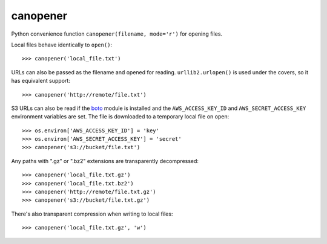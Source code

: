 =========
canopener
=========

.. image:: https://travis-ci.org/selassid/canopener.svg?branch=master
    :target: https://travis-ci.org/selassid/canopener

Python convenience function ``canopener(filename, mode='r')`` for opening files.

Local files behave identically to ``open()``::

    >>> canopener('local_file.txt')

URLs can also be passed as the filename and opened for reading. ``urllib2.urlopen()`` is used under the covers, so it has equivalent support::

    >>> canopener('http://remote/file.txt')

S3 URLs can also be read if the boto_ module is installed and the ``AWS_ACCESS_KEY_ID`` and ``AWS_SECRET_ACCESS_KEY`` environment variables are set. The file is downloaded to a temporary local file on open::

    >>> os.environ['AWS_ACCESS_KEY_ID'] = 'key'
    >>> os.environ['AWS_SECRET_ACCESS_KEY'] = 'secret'
    >>> canopener('s3://bucket/file.txt')

.. _boto: https://github.com/boto/boto

Any paths with ".gz" or ".bz2" extensions are transparently decompressed::

    >>> canopener('local_file.txt.gz')
    >>> canopener('local_file.txt.bz2')
    >>> canopener('http://remote/file.txt.gz')
    >>> canopener('s3://bucket/file.txt.gz')

There's also transparent compression when writing to local files::

    >>> canopener('local_file.txt.gz', 'w')
